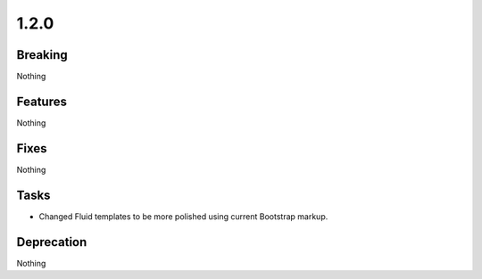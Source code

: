 1.2.0
=====

Breaking
--------

Nothing

Features
--------

Nothing

Fixes
-----

Nothing

Tasks
-----

* Changed Fluid templates to be more polished using current Bootstrap markup.

Deprecation
-----------

Nothing

